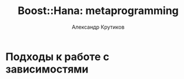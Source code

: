 #+TITLE: Boost::Hana: metaprogramming
#+AUTHOR: Александр Крутиков
#+EMAIL: a.krutikov@innopolis.ru

#+REVEAL_THEME: white
#+EXPORT_FILE_NAME: ../docs/02hana
#+REVEAL_INIT_OPTIONS: hash:true, slideNumber:true, controls:false
#+REVEAL_EXTRA_CSS: css/custom.css
#+REVEAL_TITLE_SLIDE: <img class="title-image" height="200px" src="https://conan.io/img/jfrog_conan_logo.png">
#+REVEAL_TITLE_SLIDE: <h3 class="subtitle">Metaprogrammirovanie s Boost::Hana</h3><p class="author">%a</p><p class="date">2020-04-15</p>
#+OPTIONS: num:nil
#+OPTIONS: toc:nil
#+OPTIONS: ^:nil

* Подходы к работе с зависимостями
